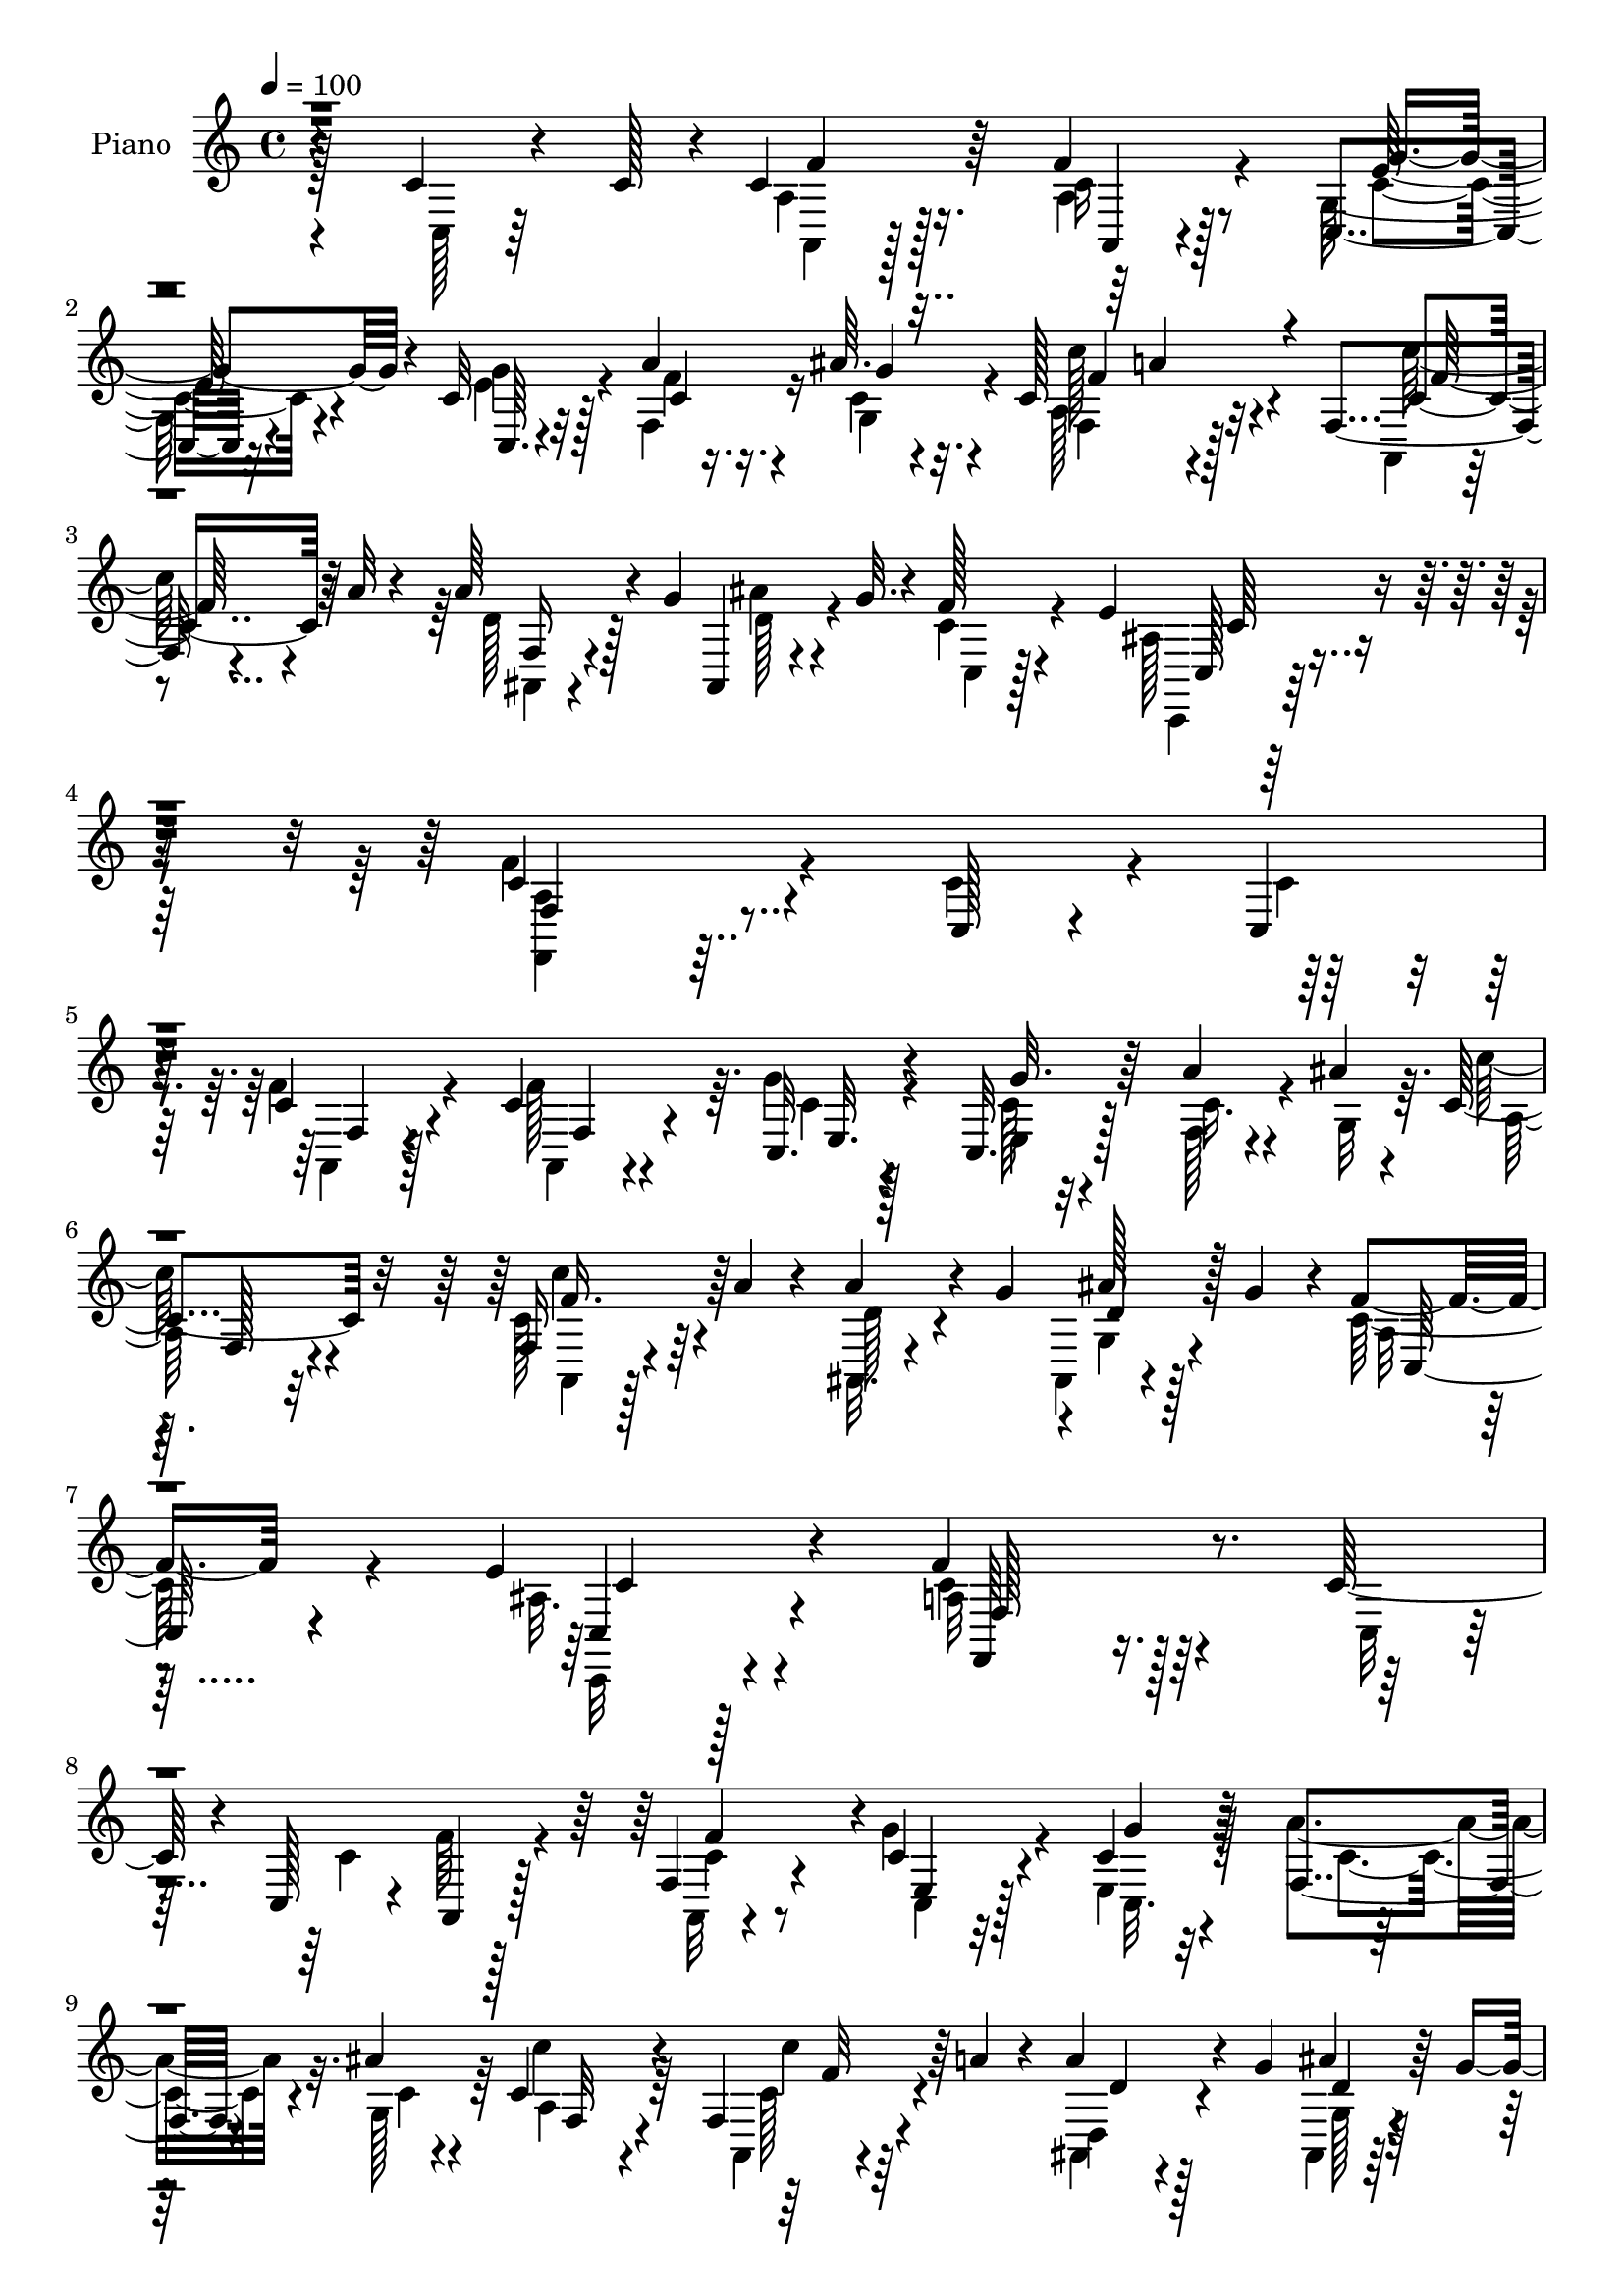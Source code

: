 % Lily was here -- automatically converted by c:/Program Files (x86)/LilyPond/usr/bin/midi2ly.py from output/midi/dh026pn.mid
\version "2.14.0"

\layout {
  \context {
    \Voice
    \remove "Note_heads_engraver"
    \consists "Completion_heads_engraver"
    \remove "Rest_engraver"
    \consists "Completion_rest_engraver"
  }
}

trackAchannelA = {


  \key c \major
    
  \time 4/4 
  

  \key c \major
  
  \tempo 4 = 100 
  
  % [MARKER] DH026     
  
}

trackA = <<
  \context Voice = voiceA \trackAchannelA
>>


trackBchannelA = {
  
  \set Staff.instrumentName = "Piano"
  
}

trackBchannelB = \relative c {
  r4*145/96 c'4*19/96 r4*43/96 c128*5 r4*5/96 c4*44/96 r64*5 f4*23/96 
  r8 c,4*13/96 r32*5 c'32 r32*5 a'4*20/96 r4*32/96 ais64. r4*16/96 c,128*23 
  r32*7 f,4*22/96 r4*32/96 a'32 r4*16/96 a64*7 r4*10/96 g4*32/96 
  ais,,4*13/96 r4*41/96 g''32. r4*8/96 f128*11 r4*58/96 e4*40/96 
  r4*79/96 c4*169/96 r4*95/96 c,128*5 r4*40/96 c4*14/96 
  | % 5
  r4*11/96 c'4*19/96 r4*53/96 c4*20/96 r4*53/96 c,32. r128*19 c32. 
  r128*19 a''4*35/96 r4*17/96 ais4*11/96 r4*11/96 c,4*71/96 r32*7 f,16 
  r4*19/96 a'4*14/96 r4*17/96 a4*37/96 r4*5/96 g4*31/96 r4*1/96 ais128*5 
  r128*7 g4*31/96 r4*4/96 f4*23/96 r4*53/96 e4*25/96 r4*56/96 f4*163/96 
  r4*62/96 c128*7 r4*32/96 c,128*5 r4*7/96 a4*28/96 r128*15 f'4*28/96 
  r4*44/96 c'4*20/96 r4*55/96 c4*17/96 r32*5 f,4*31/96 r4*20/96 ais'4*8/96 
  r4*13/96 c,4*80/96 r4*65/96 f,4*19/96 r4*23/96 a'4*14/96 r4*20/96 a4*31/96 
  r4*7/96 g4*37/96 ais4*17/96 r4*17/96 g4*32/96 r4*5/96 f4*25/96 
  r128*17 e4*28/96 r4*56/96 f128*45 r4*86/96 c16. r4*14/96 f32 
  r64. e,4*32/96 r4*41/96 c'64*5 r4*41/96 f,4*20/96 r64*9 d'32. 
  r4*55/96 g,4*17/96 r4*38/96 fis'64. r4*10/96 g64*15 r32*5 c,,4*16/96 
  r4*38/96 <g'' e >4*10/96 r4*8/96 f4*37/96 r4*37/96 e,16 r128*17 <b'' f >16 
  r4*52/96 f,4*17/96 r4*71/96 g4*121/96 r32*9 c32. r16. c4*11/96 
  r4*14/96 a4*32/96 r4*40/96 c4*35/96 r4*37/96 g128*5 r128*19 e4*20/96 
  r4*55/96 f4*25/96 r128*9 ais'4*10/96 r4*14/96 f,4*74/96 r128*25 f4*23/96 
  r4*23/96 a'4*14/96 r4*17/96 a4*37/96 r4*7/96 g4*34/96 ais32. 
  r4*23/96 g4*29/96 r4*4/96 f4*28/96 r4*56/96 e4*26/96 r128*25 a,4*173/96 
  r8. c,4*13/96 r4*37/96 c''4*11/96 r4*13/96 c4*44/96 r4*28/96 a,,4*14/96 
  r32*5 c32. r4*55/96 e4*19/96 r4*58/96 a''4*19/96 r4*35/96 ais,4*4/96 
  r128*7 c'128*25 r4*68/96 f,,,4*20/96 r4*23/96 a''32 r4*20/96 d,,,4*29/96 
  r4*10/96 g''4*34/96 ais,,,4*13/96 r4*23/96 g''' r32 f128*7 r128*17 ais,,4*13/96 
  r64*11 f,64*7 r16. a'4*22/96 r128*5 f64*9 r4*61/96 c32 r4*43/96 c''4*11/96 
  r64 a,,4*19/96 r4*56/96 a''4*22/96 r4*50/96 e,4*20/96 r4*55/96 g''4*20/96 
  r4*56/96 f,,16 r128*9 ais''4*11/96 r4*14/96 a,,4*64/96 r128*29 f4*19/96 
  r4*25/96 a''4*14/96 r4*19/96 d,,,4*64/96 r64. d''4*17/96 r32. g16. 
  f128*7 r4*53/96 g,,4*16/96 r4*67/96 a'4*50/96 r128*9 a,8. r4*5/96 c'4*13/96 
  r4*58/96 e4*23/96 r128*9 d,,64. r32 e4*23/96 r64*9 g'32. r32. fis,4*7/96 
  r128*9 f4*16/96 r4*58/96 a'4*16/96 r4*56/96 ais'64*5 r4*23/96 a4*7/96 
  r4*13/96 g,,128*25 r4*70/96 c32. r128*11 g''64. r128*5 f,,16 
  r4*50/96 c'128*7 r4*52/96 d4*22/96 r4*56/96 f,4*22/96 r4*56/96 c''4*38/96 
  r128 g,4*50/96 r4*32/96 c4*50/96 r128*23 c'4*19/96 r4*37/96 c32. 
  r64 a,,16 r4*50/96 a4*14/96 r4*58/96 e'128*7 r4*53/96 g''4*22/96 
  r4*53/96 f,,4*25/96 r4*26/96 ais''4*10/96 r128*5 a,,4*52/96 r4*97/96 f16 
  r128*7 a''4*14/96 r32. d,,,4*73/96 r128 d''4*16/96 r4*20/96 g4*25/96 
  r4*11/96 f4*23/96 r4*56/96 c,,,32 r128*27 f'''128*47 r4*103/96 c,32. 
  r128*13 c,4*17/96 r4*5/96 a4*22/96 r4*52/96 c'32. r128*19 <c c, >4*20/96 
  r4*53/96 e,4*17/96 r128*19 f16 r64*5 g4*11/96 r32 a64*9 r4*101/96 f4*19/96 
  r4*25/96 a'128*5 r4*19/96 d,,4*73/96 r4*1/96 ais''32 r4*23/96 g128*7 
  r128*5 f4*28/96 r4*50/96 c,,4*14/96 r4*64/96 f128*49 r64 c''4*19/96 
  r128*19 c4*23/96 r4*29/96 c,4*13/96 r64. a128*7 r64*9 f'4*22/96 
  r4*53/96 e32. r4*56/96 g'4*22/96 r4*55/96 a4*23/96 r128*9 ais32 
  r4*14/96 a,4*50/96 r64*17 f4*20/96 r16 a'4*13/96 r128*7 d,,4*58/96 
  r4*16/96 ais''128*5 r4*22/96 g4*29/96 r4*7/96 f16 r64*9 ais,4*20/96 
  r4*62/96 a4*88/96 r4*70/96 f4*23/96 r4*55/96 c16 r4*25/96 d4*11/96 
  r4*14/96 g16 r128*17 c,32. r4*56/96 f4*20/96 r128*19 d'128*7 
  r4*55/96 g,128*9 r64*5 fis'64 r4*13/96 ais4*79/96 r4*76/96 <g e >4*26/96 
  r4*26/96 c,,32 r4*10/96 f'4*55/96 r4*23/96 c16 r128*17 d,4*22/96 
  r128*19 d'64*5 r64*9 c,,4*56/96 r16 g'4*37/96 r4*2/96 e'4*17/96 
  r4*31/96 g4*13/96 r4*71/96 ais,4*25/96 r4*37/96 ais'4*13/96 r4*10/96 c4*32/96 
  r8 a4*19/96 r4*55/96 g128*7 r4*59/96 c4*16/96 r4*65/96 f,4*25/96 
  r4*32/96 ais'4*10/96 r4*16/96 c,128*23 r4*97/96 f,32. r4*35/96 a'128*5 
  r4*16/96 a4*34/96 r4*16/96 g4*32/96 r4*4/96 ais4*20/96 r16 g4*34/96 
  r4*10/96 a,128*5 r4*88/96 e'4*44/96 r4*89/96 f,,,4*55/96 r4*73/96 c''4*58/96 
  r32 f4*10/96 r4*107/96 f4*10/96 
}

trackBchannelBvoiceB = \relative c {
  \voiceFour
  r128*49 c128*5 r64*11 a'4*35/96 r128*13 a4*19/96 r128*17 g128*5 
  r4*59/96 e'4*14/96 r128*19 f,4*29/96 r16 c'4*7/96 r32. a128*13 
  r4*115/96 a,4*16/96 r4*65/96 d'128*13 r128*15 ais'4*23/96 r4*56/96 c,4*34/96 
  r4*58/96 ais128*9 r4*91/96 f'4*170/96 r4*94/96 c4*28/96 r4*28/96 c4*11/96 
  r4*13/96 f4*26/96 r4*47/96 f128*21 r64. g4*20/96 r4*56/96 c,128*5 
  r32*5 f,128*11 r4*20/96 g32 r64. c'128*23 r4*85/96 c,128*11 r64*7 ais,32. 
  r4*53/96 ais4*11/96 r4*62/96 c'128*11 r4*44/96 ais32. r4*65/96 c4*155/96 
  r128*23 c,32 r4*41/96 c'4*43/96 r128*17 a,32 r4*59/96 g''4*25/96 
  r4*50/96 e,4*20/96 r128*19 a'4*34/96 r32. g,128*5 r64 c'4*79/96 
  r64*11 a,,4*13/96 r4*64/96 ais4*16/96 r4*55/96 ais4*14/96 r32*5 c'4*32/96 
  r4*44/96 ais128*7 r128*21 a4*97/96 r128*41 c,4*43/96 r64. c'4*7/96 
  r4*13/96 g128*11 r4*40/96 g'4*56/96 r128*5 f4*25/96 r4*49/96 fis4*23/96 
  r4*49/96 ais4*35/96 r4*20/96 a4*11/96 r64. ais4*79/96 r4*70/96 c,4*17/96 
  r4*55/96 a'8 r128*9 f4*29/96 r4*46/96 d4*14/96 r4*62/96 b'4*29/96 
  r4*59/96 c,,4*125/96 r4*104/96 ais4*13/96 r4*41/96 ais4*7/96 
  r4*17/96 c'128*11 r4*40/96 a4*22/96 r4*49/96 g'4*25/96 r4*47/96 e128*7 
  r4*55/96 f4*20/96 r4*31/96 g,4*13/96 r32 a128*21 r128*29 a,4*13/96 
  r128*21 ais4*25/96 r4*50/96 ais128*5 r4*62/96 c'4*34/96 r4*50/96 ais4*20/96 
  r4*80/96 f'4*184/96 r4*61/96 c'4*17/96 r4*37/96 c,,32. r4*2/96 f''4*49/96 
  r4*25/96 <a, f >128*7 r4*53/96 g16 r4*49/96 c,,4*14/96 r4*61/96 f64*5 
  r16 ais''64 r4*19/96 c,4*79/96 r64*11 
  | % 19
  a,,32 r4*61/96 a'''4*31/96 r4*43/96 ais4*13/96 r128*19 c,4*28/96 
  r4*47/96 ais4*17/96 r32*5 a4*212/96 r32. c4*16/96 r4*58/96 <a c >128*9 
  r128*15 f'4*29/96 r4*43/96 g4*32/96 r4*44/96 g,4*10/96 r4*67/96 f'4*13/96 
  r4*38/96 c4*7/96 r4*16/96 c4*89/96 r4*65/96 a,,4*11/96 r4*64/96 a'''4*28/96 
  r64. g4*34/96 r4*2/96 ais32 r4*58/96 c,128*9 r8 ais4*26/96 r4*56/96 f'4*166/96 
  r4*59/96 c,,16 r128*9 f''64. r32 g,,4*22/96 r64*9 g''4*22/96 
  r128*17 c,16 r4*49/96 d,,4*16/96 r4*55/96 g4*17/96 r16. fis''4*5/96 
  r4*14/96 d4*80/96 r64*11 e128*7 r4*29/96 c,,4*11/96 r4*13/96 a'''4*31/96 
  r4*43/96 e,,4*25/96 r4*50/96 b''128*7 r4*56/96 b'4*26/96 r128*17 e,4*101/96 
  r64*25 ais,,,64 r4*65/96 a'4*34/96 r4*41/96 a128*7 r128*17 g4*22/96 
  r4*52/96 g4*11/96 r4*64/96 a'128*7 r64*5 c,4*8/96 r4*16/96 c'4*74/96 
  r64*13 a,,,4*13/96 r4*61/96 ais128*29 r4*61/96 c''4*29/96 r128*17 ais4*17/96 
  r4*76/96 a4*130/96 r64*19 c,,4*14/96 r4*43/96 c'4*11/96 r4*10/96 c64*5 
  r4*44/96 f4*28/96 r4*47/96 g4*26/96 r4*47/96 c,,4*20/96 r4*56/96 c'4*29/96 
  r16 ais'64. r4*13/96 f,64*11 r4*91/96 a,4*11/96 r64*11 a''128*9 
  r4*11/96 g4*28/96 r64. d4*14/96 r4*55/96 c4*34/96 r4*44/96 e4*26/96 
  r4*53/96 a,4*47/96 r4*28/96 f4*86/96 r4*68/96 c4*16/96 r128*13 c'4*11/96 
  r4*8/96 a4*25/96 r4*50/96 a,4*13/96 r4*62/96 c128*5 r4*59/96 c'4*16/96 
  r4*61/96 f4*19/96 r4*32/96 g,4*14/96 r4*10/96 f4*61/96 r128*31 a,32 
  r4*65/96 a''4*25/96 r4*13/96 g128*11 r4*4/96 g,4*23/96 r4*49/96 c4*29/96 
  r8 e4*28/96 r64*9 c4*97/96 r4*139/96 g128*9 r16 f'4*10/96 r4*13/96 e,4*25/96 
  r4*50/96 c'4*22/96 r4*52/96 c128*7 r4*56/96 d,4*25/96 r4*52/96 d'64*5 
  r128*9 a'4*7/96 r4*11/96 g64*15 r64*11 c,,4*16/96 r16. g''4*11/96 
  r4*10/96 a4*56/96 r4*22/96 e,4*28/96 r4*49/96 b''16. r4*41/96 b4*35/96 
  r4*50/96 c,,64*5 r4*223/96 c'4*32/96 r4*28/96 c128*5 r4*10/96 a4*29/96 
  r8 f'4*23/96 r128*17 e4*25/96 r4*55/96 e,128*7 r4*62/96 f'4*22/96 
  r16. c4*5/96 r4*19/96 a4*50/96 r4*116/96 c4*28/96 r4*55/96 d,32*5 
  r128*9 d'128*7 r4*67/96 c,16 r4*79/96 g'16. r4 c128*43 r64*31 c4*13/96 
}

trackBchannelBvoiceC = \relative c {
  \voiceTwo
  r4*229/96 a4*22/96 r128*17 c'16 r4*47/96 c4*20/96 r4*53/96 g'4*16/96 
  r4*56/96 f4*16/96 r16. g,4*14/96 r4*11/96 f4*49/96 r128*35 c''128*11 
  r4*49/96 ais,,4*22/96 r4*62/96 d'128*9 r4*52/96 c,4*29/96 r128*21 c,4*19/96 
  r128*33 <f a' >4*164/96 r32*15 a4*17/96 r4*56/96 a4*14/96 r4*58/96 c'4*17/96 
  r4*58/96 e,4*16/96 r4*59/96 c'16. r4*40/96 a128*15 r32*9 a,4*17/96 
  r128*19 d'128*11 r4*40/96 g,4*16/96 r4*56/96 a32 r4*65/96 c,,32 
  r4*70/96 a''32*13 r128*47 f'64*5 r4*44/96 c4*25/96 r8 c,4*14/96 
  r32*5 c32. r4*59/96 c'4*32/96 r4*22/96 c4*5/96 r4*14/96 a4*50/96 
  r4*95/96 c128*7 r4*55/96 d,4*22/96 r4*53/96 g128*5 r128*19 a4*19/96 
  r128*19 g4*13/96 r128*23 c4*98/96 r4*122/96 e128*15 r4*7/96 d,4*8/96 
  r4*13/96 c'4*53/96 r4*20/96 c,4*19/96 r128*17 a''4*32/96 r64*7 a128*9 
  r4*46/96 d,128*7 r4*55/96 g,4*79/96 r4*68/96 g'4*26/96 r8 c,4*26/96 
  r4*47/96 a'4*31/96 r128*15 d,,4*13/96 r128*21 d32 r128*25 c'128*51 
  r64*13 g4*14/96 r128*13 g64 r4*17/96 f'4*37/96 r16. f4*29/96 
  r4*43/96 c4*20/96 r4*52/96 c4*17/96 r4*58/96 c128*7 r4*32/96 c4*7/96 
  r4*16/96 c128*27 r4*70/96 c4*31/96 r4*44/96 d,4*29/96 r4*49/96 g128*7 
  r4*55/96 a4*13/96 r4*70/96 c,4*22/96 r4*79/96 c'4*173/96 r4*145/96 a'4*40/96 
  r128*11 f'4*32/96 r64*7 g4*26/96 r4*47/96 g4*23/96 r4*53/96 c,32 
  r4*44/96 g,4*13/96 r4*10/96 a8 r4*98/96 c'128*5 r4*56/96 d4*32/96 
  r4*43/96 g,,128*5 r4*56/96 a4*16/96 r128*19 e''16 r64*9 f2 r128*37 f4*29/96 
  r4*44/96 a,,,4*10/96 r4*62/96 g''4*31/96 r4*44/96 c32 r4*65/96 <c a' >4*19/96 
  r4*32/96 g,4*11/96 r4*13/96 c''32*7 r128*23 c,4*20/96 r4*56/96 ais,,32*7 
  r32*5 a'4*19/96 r64*9 e''4*46/96 r4*37/96 c4*71/96 r128*13 f,64*7 
  r8. g4*26/96 r4*26/96 g64. r4*13/96 g128*11 r64*7 e,4*13/96 r4*59/96 f''128*9 
  r4*46/96 fis128*7 r4*50/96 g16 r4*31/96 d4*5/96 r4*13/96 d,4*65/96 
  r4*80/96 c'4*22/96 r64*5 e4*5/96 r4*17/96 c4*38/96 r4*38/96 c16 
  r4*49/96 b'16 r64*9 d,,,32. r4*59/96 c64*15 r4*232/96 f''4*41/96 
  r128*11 f4*29/96 r4*43/96 c4*26/96 r8 c4*14/96 r4*62/96 f4*14/96 
  r16. g,,4*14/96 r4*10/96 c'4*77/96 r128*25 c128*7 r64*9 d4*29/96 
  r4*10/96 g64*5 r4*7/96 ais4*11/96 r4*61/96 c,,,16 r4*55/96 e''4*25/96 
  r4*68/96 c4*145/96 r4*178/96 f,4*31/96 r4*43/96 a,128*5 r32*5 e'4*20/96 
  r64*9 e128*5 r32*5 a64*5 r4*28/96 c,4*4/96 r32 c128*27 r4*77/96 c4*25/96 
  r4*52/96 ais,32*7 r32*5 c4*25/96 r4*53/96 ais'4*16/96 r4*62/96 c64*15 
  r4*19/96 a128*17 r4*143/96 f'4*28/96 r4*47/96 f64*5 r128*15 g4*25/96 
  r4*49/96 e,128*7 r4*56/96 c'4*20/96 r4*34/96 c64 r4*16/96 c4*65/96 
  r4*89/96 c'4*26/96 r128*17 d,4*23/96 r4*52/96 d4*14/96 r4*58/96 a4*11/96 
  r64*11 c,,4*16/96 r4*65/96 f4*164/96 r4*73/96 e''4*28/96 r4*25/96 c64 
  r4*14/96 c4*52/96 r4*23/96 g'4*29/96 r4*46/96 a64*5 r4*46/96 fis4*28/96 
  r4*49/96 ais4*35/96 r64*7 d,4*53/96 r4*101/96 c4*19/96 r128*11 c4*50/96 
  r4*49/96 f4*32/96 r128*15 g4*38/96 r4*40/96 d,32 r4*74/96 
  | % 39
  c''4*190/96 r4*121/96 ais,,32. r64. f''4*31/96 r4*44/96 c4*26/96 
  r4*49/96 g'128*7 r4*58/96 g4*23/96 r32*5 a4*25/96 r128*11 g,4*10/96 
  r4*14/96 c'4*70/96 r4 c64*5 r4*55/96 d,128*9 r4*58/96 g,4*29/96 
  r4*59/96 f'4*29/96 r4*74/96 c4*52/96 r128*27 f,4*55/96 r4*260/96 f'4*11/96 
}

trackBchannelBvoiceD = \relative c {
  r4*230/96 f'4*37/96 r16. a,,4*14/96 r4*56/96 e''128*7 r4*53/96 c,64. 
  r4*62/96 c'4*17/96 r16. g'4*5/96 r4*19/96 c128*23 r4*85/96 c,4*34/96 
  r8 f,16 r4*232/96 c128*5 r64*17 f4*166/96 r4*179/96 f4*16/96 
  r128*19 f4*28/96 r4*44/96 e32. r4*56/96 g'32. r128*45 f,128*17 
  r4*100/96 c''4*34/96 r4*113/96 d,4*22/96 r128*17 c,128*7 r4*55/96 c4*19/96 
  r4*64/96 f,64*23 r4*232/96 f''4*68/96 r4*5/96 e,4*17/96 r128*19 g'4*19/96 
  r32*11 f,32*5 r4*85/96 c''4*22/96 r64*9 d,4*17/96 r128*19 d4*17/96 
  r128*19 c,4*17/96 r128*19 c128*5 r128*23 f128*29 r4*131/96 g4*59/96 
  r128*5 g'4*32/96 r4*41/96 e128*13 r128*35 d,128*7 r4*52/96 g'4*34/96 
  r64*7 d4*64/96 r4*83/96 e4*28/96 r4*47/96 f,4*22/96 r4*50/96 c'4*19/96 
  r32*11 b4*25/96 r128*21 c'4. r4*163/96 a,,4*22/96 r4*50/96 a128*11 
  r128*13 e''16 r8 g16 r128*17 a4*23/96 r4*32/96 g128 r32. a4*83/96 
  r128*23 c128*9 r8 d,4*34/96 r4*43/96 d4*22/96 r4*55/96 c,4*25/96 
  r4*58/96 c,32 r4*88/96 f'4*187/96 r4*131/96 f'64*9 r4*20/96 c'64*5 
  r4*44/96 c128*7 r4*52/96 g4*13/96 r4*62/96 a4*16/96 r4*64/96 f,4*59/96 
  r128*29 c'''16 r8 ais,,,4*20/96 r4*53/96 d''4*16/96 r4*55/96 c,,4*19/96 
  r4*55/96 c4*14/96 r4*64/96 c''4*163/96 r128*47 f,,4*11/96 r32*5 f32. 
  r4*55/96 c32. r4*56/96 e4*20/96 r4*109/96 g''4*4/96 r4*20/96 f,,4*73/96 
  r4*79/96 c'''16 r4*53/96 d,128*7 r4*52/96 g,,32. r4*55/96 c,128*5 
  r4*56/96 c32. r4*64/96 f,4*142/96 r32*7 <c''' g, >16 r4*49/96 g'4*32/96 
  r64*7 c,4*14/96 r4*58/96 a'128*11 r4*40/96 a4*26/96 r128*15 d,64*5 
  r4*43/96 ais'128*25 r4*70/96 g16 r4*28/96 c,4*7/96 r4*16/96 f4*25/96 
  r4*50/96 a4*40/96 r128*11 g4*28/96 r4*50/96 b,16 r4*53/96 g'4*121/96 
  r4*202/96 c,4*34/96 r4*40/96 c4*29/96 r64*7 g'4*29/96 r4*46/96 e,,4*22/96 
  r64*9 c''32. r128*11 g'4*5/96 r32. f,,64*11 r4*86/96 c'''4*22/96 
  r4*52/96 a4*31/96 r128*15 g,,4*19/96 r64*9 a4*10/96 r4*70/96 c'32 
  r4*79/96 f,,,128*53 r128*55 a'128*9 r4*46/96 a,4*19/96 r4*130/96 c'4*16/96 
  r4*134/96 c'4*82/96 r4*76/96 c16 r4*58/96 d,4*5/96 r4*64/96 g,4*19/96 
  r4*130/96 c4*14/96 r4*62/96 f128*77 r4*73/96 c4*26/96 r4*49/96 a4*17/96 
  r4*58/96 c32. r4*55/96 c,4*22/96 r4*55/96 f4*28/96 r8 c''64*11 
  r4*89/96 c,4*19/96 r128*19 ais,4*88/96 r32*5 c4*22/96 r4*55/96 c'4*14/96 
  r64*11 f4*236/96 r128 c16 r8 g'4*31/96 r4*44/96 e4*22/96 r4*53/96 f16 
  r128*17 a4*41/96 r4*37/96 g4*32/96 r4*44/96 g,4*68/96 r4*139/96 e'4*10/96 
  r32 f,16 r4*52/96 a'16. r64*7 f4*35/96 r64*7 b,4*29/96 r128*19 
  | % 39
  c4*193/96 r4*146/96 a,4*19/96 r128*19 a4*16/96 r128*19 c'4*23/96 
  r128*19 g64. r4*74/96 c128*7 r32*5 a'4*83/96 r32*7 a,,4*14/96 
  r4*70/96 ais4*103/96 r4*70/96 c'64*5 r4*74/96 c,4*14/96 r4*118/96 a'4*100/96 
  r4*215/96 f''128*29 
}

trackBchannelBvoiceE = \relative c {
  r4*373/96 g''4*26/96 r4*197/96 f4*71/96 r4*83/96 f128*11 r64*51 c64*5 
  r4*953/96 f16. r128*87 c4*7/96 r128*25 f,128*55 r4*650/96 f'32 
  r128*95 c4*16/96 r4*68/96 f,,4*92/96 r4*1010/96 g''4*49/96 r128*13 g4*152/96 
  r32*25 c,,32 r32*5 c32. r4*133/96 c''4*79/96 r8. f,4*31/96 r4*281/96 c128*5 
  r4*86/96 f,,128*61 r4*136/96 f4*17/96 r128*43 e'''4*25/96 r4*49/96 c4*17/96 
  r32*5 f4*5/96 r4*509/96 g,,4*10/96 r128*35 c,4*26/96 r128*29 c'4*14/96 
  r64*35 c'4*26/96 r4*47/96 c4*28/96 r4*47/96 c,,4*19/96 r4*134/96 a'''4*91/96 
  r4*61/96 f4*11/96 r4*284/96 c4*20/96 r4*100/96 c,,32*9 r4*152/96 c''4*28/96 
  r128*15 e4*19/96 r4*53/96 a,128*19 r4*17/96 d4*13/96 r4*58/96 d,32. 
  r64*9 g'4*79/96 r4*67/96 c,,,4*14/96 r4*38/96 c'4*7/96 r4*16/96 c4*28/96 
  r4*47/96 f'4*31/96 r64*7 d,,4*17/96 r32*5 f''4*28/96 r4*49/96 c'128*57 
  r4*298/96 c,,,128*5 r32*5 c128*7 r4*128/96 a'''32*7 r4*70/96 f4*8/96 
  r4*293/96 c,,128*5 r4*622/96 g''128*7 r2. f4*19/96 r64*65 c,4*118/96 
  r32*19 c'128*7 r64*9 e4*10/96 r128*21 e4*14/96 r64*23 a4*74/96 
  r4*83/96 f4*10/96 r4*449/96 c,128*29 r16*41 d,4*19/96 r64*11 
  | % 39
  g''4*194/96 r4*296/96 c,,128*5 r128*21 c4*17/96 r4*148/96 f4*61/96 
  r128*35 f'4*26/96 r4*335/96 c,,4*22/96 r4*110/96 f''64*25 r4*166/96 c'8. 
}

trackBchannelBvoiceF = \relative c {
  \voiceThree
  r4*598/96 a''4*74/96 r4*4078/96 f4*43/96 r4*44/96 e4*154/96 r4*1624/96 e'4*20/96 
  r4*572/96 c4*14/96 r4*1640/96 g,4*13/96 r4*131/96 d'32. r4*494/96 f'16 
  r4*53/96 g4*34/96 r128*41 e,4*40/96 r32*393 f128*13 r4*47/96 e4*193/96 
  r4*296/96 e,4*17/96 r4*61/96 e'4*20/96 r4*7 ais,4*37/96 r4*412/96 a'4*70/96 
}

trackBchannelBvoiceG = \relative c {
  \voiceOne
  r4*14507/96 g''64*7 
}

trackB = <<
  \context Voice = voiceA \trackBchannelA
  \context Voice = voiceB \trackBchannelB
  \context Voice = voiceC \trackBchannelBvoiceB
  \context Voice = voiceD \trackBchannelBvoiceC
  \context Voice = voiceE \trackBchannelBvoiceD
  \context Voice = voiceF \trackBchannelBvoiceE
  \context Voice = voiceG \trackBchannelBvoiceF
  \context Voice = voiceH \trackBchannelBvoiceG
>>


trackCchannelA = {
  
  \set Staff.instrumentName = "Digital Hymn #026"
  
}

trackC = <<
  \context Voice = voiceA \trackCchannelA
>>


trackDchannelA = {
  
  \set Staff.instrumentName = "Praise the Lord! You Heavens Adore Him"
  
}

trackD = <<
  \context Voice = voiceA \trackDchannelA
>>


\score {
  <<
    \context Staff=trackB \trackA
    \context Staff=trackB \trackB
  >>
  \layout {}
  \midi {}
}
